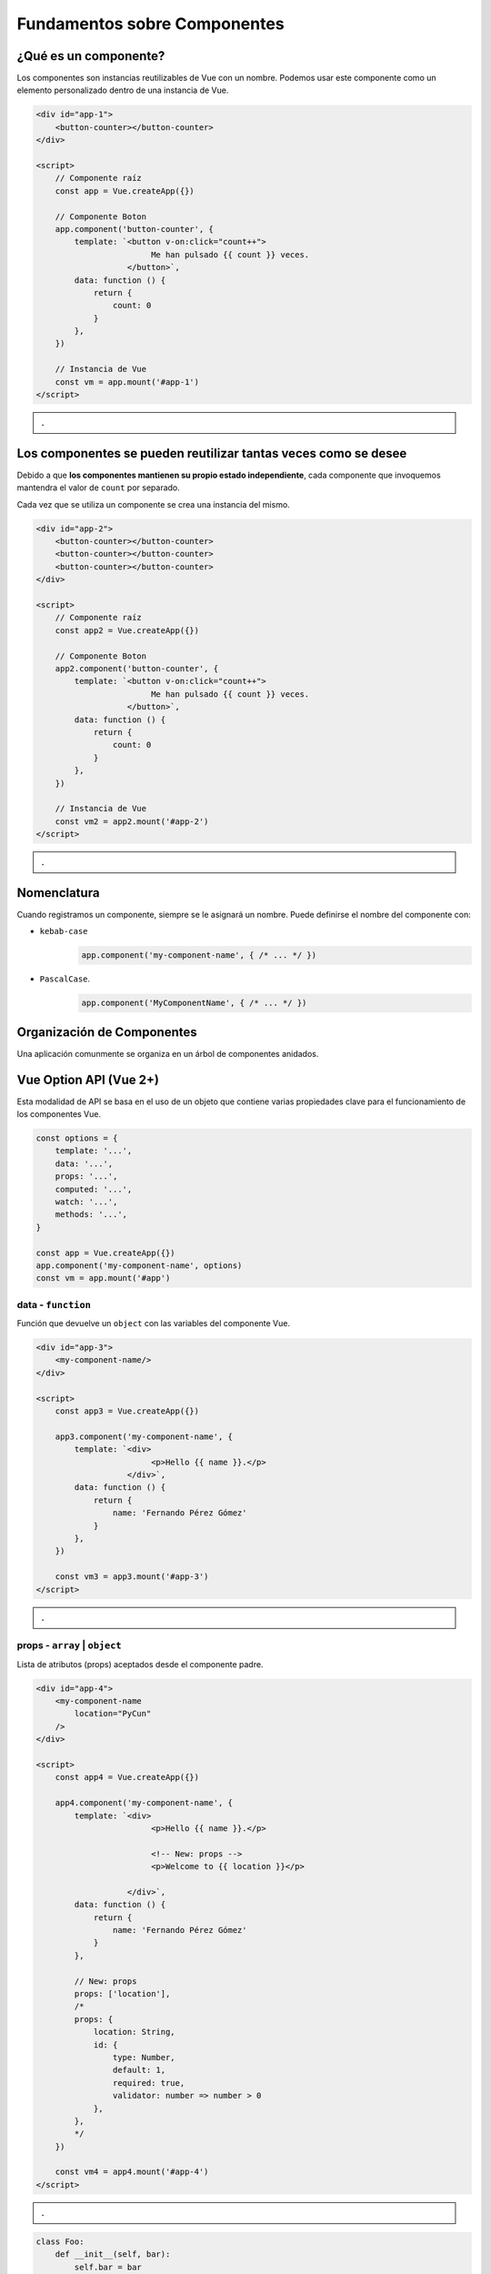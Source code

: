 =============================
Fundamentos sobre Componentes
=============================

.. raw:: html

    <script src="https://unpkg.com/vue@3"></script>

¿Qué es un componente?
======================

Los componentes son instancias reutilizables de Vue con un nombre.
Podemos usar este componente como un elemento personalizado dentro
de una instancia de Vue.

.. code:: html

    <div id="app-1">
        <button-counter></button-counter>
    </div>

    <script>
        // Componente raíz
        const app = Vue.createApp({})

        // Componente Boton
        app.component('button-counter', {
            template: `<button v-on:click="count++">
                            Me han pulsado {{ count }} veces.
                       </button>`,
            data: function () {
                return {
                    count: 0
                }
            },
        })

        // Instancia de Vue
        const vm = app.mount('#app-1')
    </script>

.. admonition:: .
    :class: hint

    .. raw:: html

        <div id="app-1">
            <button-counter></button-counter>
        </div>

        <script>
            // Componente raíz
            const app = Vue.createApp({})

            // Componente Boton
            app.component('button-counter', {
                template: `<button v-on:click="count++">
                                Me han pulsado {{ count }} veces.
                           </button>`,
                data: function () {
                    return {
                        count: 0
                    }
                },
            })

            // Instancia de Vue
            const vm = app.mount('#app-1')
        </script>

Los componentes se pueden reutilizar tantas veces como se desee
===============================================================

Debido a que **los componentes mantienen su propio estado independiente**,
cada componente que invoquemos mantendra el valor de ``count`` por separado.

Cada vez que se utiliza un componente se crea una instancia del mismo.


.. code:: html

    <div id="app-2">
        <button-counter></button-counter>
        <button-counter></button-counter>
        <button-counter></button-counter>
    </div>

    <script>
        // Componente raíz
        const app2 = Vue.createApp({})

        // Componente Boton
        app2.component('button-counter', {
            template: `<button v-on:click="count++">
                            Me han pulsado {{ count }} veces.
                       </button>`,
            data: function () {
                return {
                    count: 0
                }
            },
        })

        // Instancia de Vue
        const vm2 = app2.mount('#app-2')
    </script>

.. admonition:: .
    :class: hint

    .. raw:: html

        <div id="app-2">
            <button-counter></button-counter>
            <br><br>
            <button-counter></button-counter>
            <br><br>
            <button-counter></button-counter>
        </div>

        <script>
            // Componente raíz
            const app2 = Vue.createApp({})

            // Componente Boton
            app2.component('button-counter', {
                template: `<button v-on:click="count++">
                                Me han pulsado {{ count }} veces.
                           </button>`,
                data: function () {
                    return {
                        count: 0
                    }
                },
            })

            // Instancia de Vue
            const vm2 = app2.mount('#app-2')
        </script>


Nomenclatura
============

Cuando registramos un componente, siempre se le asignará un nombre.
Puede definirse el nombre del componente con:

- ``kebab-case``
    .. code:: js

        app.component('my-component-name', { /* ... */ })

- ``PascalCase``.
    .. code:: js

        app.component('MyComponentName', { /* ... */ })

Organización de Componentes
===========================

Una aplicación comunmente se organiza en un árbol de componentes anidados.

.. image:: https://es.vuejs.org/images/components.png
    :alt: Arbol de componentes

.. image:: https://vuejs.org/assets/components.7fbb3771.png


Vue Option API (Vue 2+)
=======================

Esta modalidad de API se basa en el uso de un objeto que contiene varias propiedades
clave para el funcionamiento de los componentes Vue.

.. code:: js

    const options = {
        template: '...',
        data: '...',
        props: '...',
        computed: '...',
        watch: '...',
        methods: '...',
    }

    const app = Vue.createApp({})
    app.component('my-component-name', options)
    const vm = app.mount('#app')


data - ``function``
~~~~~~~~~~~~~~~~~~~

Función que devuelve un ``object`` con las variables del componente Vue.

.. code:: html

    <div id="app-3">
        <my-component-name/>
    </div>

    <script>
        const app3 = Vue.createApp({})

        app3.component('my-component-name', {
            template: `<div>
                            <p>Hello {{ name }}.</p>
                       </div>`,
            data: function () {
                return {
                    name: 'Fernando Pérez Gómez'
                }
            },
        })

        const vm3 = app3.mount('#app-3')
    </script>

.. admonition:: .
    :class: hint

    .. raw:: html

            <div id="app-3">
                <my-component-name/>
            </div>

            <script>
                const app3 = Vue.createApp({})

                app3.component('my-component-name', {
                    template: `<div>
                            <p>Hello {{ name }}.</p>
                       </div>`,
                    data: function () {
                        return {
                            name: 'Fernando Pérez Gómez'
                        }
                    },
                })

                const vm3 = app3.mount('#app-3')
            </script>

props - ``array`` | ``object``
~~~~~~~~~~~~~~~~~~~~~~~~~~~~~~
Lista de atributos (props) aceptados desde el componente padre.

.. code:: html

    <div id="app-4">
        <my-component-name
            location="PyCun"
        />
    </div>

    <script>
        const app4 = Vue.createApp({})

        app4.component('my-component-name', {
            template: `<div>
                            <p>Hello {{ name }}.</p>

                            <!-- New: props -->
                            <p>Welcome to {{ location }}</p>

                       </div>`,
            data: function () {
                return {
                    name: 'Fernando Pérez Gómez'
                }
            },

            // New: props
            props: ['location'],
            /*
            props: {
                location: String,
                id: {
                    type: Number,
                    default: 1,
                    required: true,
                    validator: number => number > 0
                },
            },
            */
        })

        const vm4 = app4.mount('#app-4')
    </script>

.. admonition:: .
    :class: hint

    .. raw:: html

        <div id="app-4">
            <my-component-name
                location="PyCun"
            />
        </div>

        <script>
            const app4 = Vue.createApp({})

            app4.component('my-component-name', {
                template: `<div>
                                <p>Hello {{ name }}.</p>

                                <!-- New: props -->
                                <p>Welcome to {{ location }}</p>

                           </div>`,
                data: function () {
                    return {
                        name: 'Fernando Pérez Gómez'
                    }
                },

                // New: props
                props: ['location'],
                /*
                props: {
                    location: String
                },
                */
            })

            const vm4 = app4.mount('#app-4')
        </script>

.. code:: python

    class Foo:
        def __init__(self, bar):
            self.bar = bar
        
    foo = Foo(bar='bar')


computed - ``object``
~~~~~~~~~~~~~~~~~~~~~
Funciones que se ejecutarán cuando se acceda a la propiedad en cuestión.

.. code:: html

    <div id="app-5">
        <my-component-name
            location="PyCun"
        />
    </div>

    <script>
        const app5 = Vue.createApp({})

        app5.component('my-component-name', {
            template: `<div>
                            <p>Hello {{ name }}.</p>
                            <p>Welcome to {{ location }}</p>

                            <!-- New: computed-->
                            <p>Date: {{ today }}</p>
                       </div>`,
            data: function () {
                return {
                    name: 'Fernando Pérez Gómez'
                }
            },
            props: ['location'],

            // New: computed
            computed: {
                today: function () {
                    const date = new Date()
                    return date.toString()
                }
            }
        })

        const vm5 = app5.mount('#app-5')
    </script>

.. admonition:: .
    :class: hint

    .. raw:: html

        <div id="app-5">
            <my-component-name
                location="PyCun"
            />
        </div>

        <script>
            const app5 = Vue.createApp({})

            app5.component('my-component-name', {
                template: `<div>
                                <p>Hello {{ name }}.</p>
                                <p>Welcome to {{ location }}</p>
                                <p>Date: {{ today }}</p>
                           </div>`,
                data: function () {
                    return {
                        name: 'Fernando Pérez Gómez'
                    }
                },
                props: ['location'],

                computed: {
                    today: function () {
                        const date = new Date()
                        return date.toString()
                    }
                }
            })

            const vm5 = app5.mount('#app-5')
        </script>

Podemos ver este funcionamiento en python.

.. code:: python

    class Example:
        @property
        def today(self):
            date = datetime.datetime.today()
            return str(date)

    e = Example()
    e.today  # 2022-07-31 15:25:40.485661

watch - ``object``
~~~~~~~~~~~~~~~~~~~~
Lista de funciones que se disparan cuando detecten cambios en variables con su nombre.

.. code:: html

    <div id="app-6">
        <my-component-name/>
    </div>

    <script>
        const app6 = Vue.createApp({})

        app6.component('my-component-name', {
            template: `<button v-on:click="count++">
                            Me han pulsado {{ count }} veces.
                       </button>`,
            data: function () {
                return {
                    count: 0
                }
            },

            // New: watch
            watch: {
                count: function (val, oldVal) {
                    console.log(`Count ha cambiado!...
                                Su anterior valor era ${oldVal}
                                y ahora es ${val}`)
                }
            }
        })

        const vm6 = app6.mount('#app-6')
    </script>

.. admonition:: .
    :class: hint

    .. raw:: html

        <div id="app-6">
            <my-component-name
                location="PyCun"
            />
        </div>

        <script>
            const app6 = Vue.createApp({})

            app6.component('my-component-name', {
                template: `<button v-on:click="count++">
                                Me han pulsado {{ count }} veces.
                           </button>`,
                data: function () {
                    return {
                        count: 0
                    }
                },

                // New: watch
                watch: {
                    count: function (val, oldVal) {
                        console.log(`Count ha cambiado!... Su anterior valor era ${oldVal} y ahora es ${val}`)
                    }
                }
            })

            const vm6 = app6.mount('#app-6')
        </script>

methods - ``object``
~~~~~~~~~~~~~~~~~~~~
Lista de funciones (métodos) disponibles en el componente Vue.

.. code:: html

    <div id="app-7">
        <my-component-name/>
    </div>

    <script>
        const app7 = Vue.createApp({})

        app7.component('my-component-name', {
            template: `<button v-on:click="handleClick">
                            Me han pulsado {{ count }} veces.
                       </button>`,
            data: function () {
                return {
                    count: 0
                }
            },

            // New: methods
            methods: {
                handleClick: function () {
                    this.count++
                }
            }
        })

        const vm7 = app7.mount('#app-7')
    </script>

.. admonition:: .
    :class: hint

    .. raw:: html

        <div id="app-7">
            <my-component-name
                location="PyCun"
            />
        </div>

        <script>
            const app7 = Vue.createApp({})

            app7.component('my-component-name', {
                template: `<button v-on:click="handleClick">
                                Me han pulsado {{ count }} veces.
                           </button>`,
                data: function () {
                    return {
                        count: 0
                    }
                },

                // New: methods
                methods: {
                    handleClick: function () {
                        this.count++
                    }
                }
            })

            const vm7 = app7.mount('#app-7')
        </script>